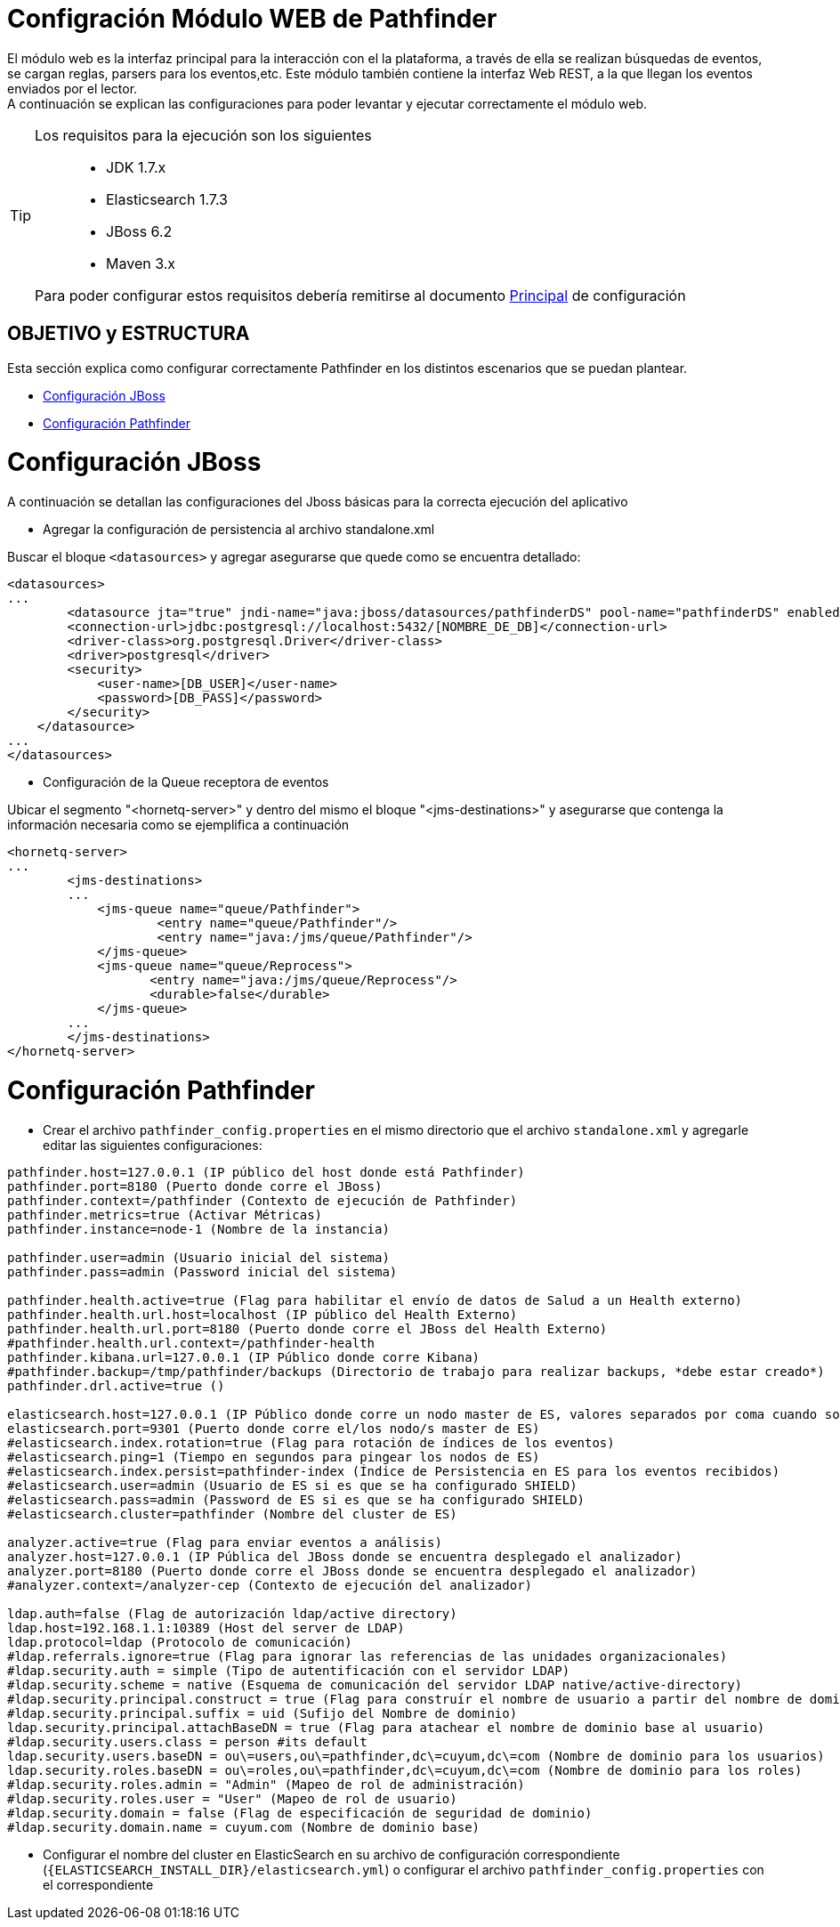 = Configración Módulo WEB de Pathfinder

[%hardbreaks]
El módulo web es la interfaz principal para la interacción con el la plataforma, a través de ella se realizan búsquedas de eventos, se cargan reglas, parsers para los eventos,etc. Este módulo también contiene la interfaz Web REST, a la que llegan los eventos enviados por el lector. 
A continuación se explican las configuraciones para poder levantar y ejecutar correctamente el módulo web.

[TIP] 
====
Los requisitos para la ejecución son los siguientes::

* JDK 1.7.x
* Elasticsearch 1.7.3
* JBoss 6.2
* Maven 3.x

Para poder configurar estos requisitos debería remitirse al documento link:README.adoc[Principal] de configuración
====

[[index]]
== OBJETIVO y ESTRUCTURA
Esta sección explica como configurar correctamente Pathfinder en los distintos escenarios que se puedan plantear.

 * <<configuracion_jboss>>
 * <<configuracion_app>>


[[configuracion_jboss]]
= Configuración JBoss
A continuación se detallan las configuraciones del Jboss básicas para la correcta ejecución del aplicativo

* Agregar la configuración de persistencia al archivo standalone.xml

Buscar el bloque `<datasources>` y agregar asegurarse que quede como se encuentra detallado:

[source,xml]
....
<datasources>
...
	<datasource jta="true" jndi-name="java:jboss/datasources/pathfinderDS" pool-name="pathfinderDS" enabled="true" use-java-context="true" use-ccm="true">
        <connection-url>jdbc:postgresql://localhost:5432/[NOMBRE_DE_DB]</connection-url>
        <driver-class>org.postgresql.Driver</driver-class>
        <driver>postgresql</driver>
        <security>
            <user-name>[DB_USER]</user-name>
            <password>[DB_PASS]</password>
        </security>
    </datasource>
...
</datasources>
....

* Configuración de la Queue receptora de eventos

Ubicar el segmento "<hornetq-server>" y dentro del mismo el bloque "<jms-destinations>" y asegurarse que contenga la información necesaria como se ejemplifica a continuación

[source,xml]
....
<hornetq-server>
...
	<jms-destinations>
	...	        
	    <jms-queue name="queue/Pathfinder">
	            <entry name="queue/Pathfinder"/>
	            <entry name="java:/jms/queue/Pathfinder"/>
	    </jms-queue>
	    <jms-queue name="queue/Reprocess">
                   <entry name="java:/jms/queue/Reprocess"/>
                   <durable>false</durable>
            </jms-queue>
	...
	</jms-destinations>
</hornetq-server>
....

[[configuracion_app]]
= Configuración Pathfinder

* Crear el archivo `pathfinder_config.properties` en el mismo directorio que el archivo `standalone.xml` y agregarle editar las siguientes configuraciones:

[source]
....
pathfinder.host=127.0.0.1 (IP público del host donde está Pathfinder)
pathfinder.port=8180 (Puerto donde corre el JBoss)
pathfinder.context=/pathfinder (Contexto de ejecución de Pathfinder)
pathfinder.metrics=true (Activar Métricas)
pathfinder.instance=node-1 (Nombre de la instancia)

pathfinder.user=admin (Usuario inicial del sistema)
pathfinder.pass=admin (Password inicial del sistema)

pathfinder.health.active=true (Flag para habilitar el envío de datos de Salud a un Health externo)
pathfinder.health.url.host=localhost (IP público del Health Externo)
pathfinder.health.url.port=8180 (Puerto donde corre el JBoss del Health Externo)
#pathfinder.health.url.context=/pathfinder-health
pathfinder.kibana.url=127.0.0.1 (IP Público donde corre Kibana)
#pathfinder.backup=/tmp/pathfinder/backups (Directorio de trabajo para realizar backups, *debe estar creado*)
pathfinder.drl.active=true ()

elasticsearch.host=127.0.0.1 (IP Público donde corre un nodo master de ES, valores separados por coma cuando son múltiples nodo master)
elasticsearch.port=9301 (Puerto donde corre el/los nodo/s master de ES)
#elasticsearch.index.rotation=true (Flag para rotación de índices de los eventos)
#elasticsearch.ping=1 (Tiempo en segundos para pingear los nodos de ES)
#elasticsearch.index.persist=pathfinder-index (Índice de Persistencia en ES para los eventos recibidos)
#elasticsearch.user=admin (Usuario de ES si es que se ha configurado SHIELD)
#elasticsearch.pass=admin (Password de ES si es que se ha configurado SHIELD)
#elasticsearch.cluster=pathfinder (Nombre del cluster de ES)

analyzer.active=true (Flag para enviar eventos a análisis)
analyzer.host=127.0.0.1 (IP Pública del JBoss donde se encuentra desplegado el analizador)
analyzer.port=8180 (Puerto donde corre el JBoss donde se encuentra desplegado el analizador)
#analyzer.context=/analyzer-cep (Contexto de ejecución del analizador)

ldap.auth=false (Flag de autorización ldap/active directory)
ldap.host=192.168.1.1:10389 (Host del server de LDAP)
ldap.protocol=ldap (Protocolo de comunicación)
#ldap.referrals.ignore=true (Flag para ignorar las referencias de las unidades organizacionales)
#ldap.security.auth = simple (Tipo de autentificación con el servidor LDAP)
#ldap.security.scheme = native (Esquema de comunicación del servidor LDAP native/active-directory)
#ldap.security.principal.construct = true (Flag para construír el nombre de usuario a partir del nombre de dominio base)
#ldap.security.principal.suffix = uid (Sufijo del Nombre de dominio)
ldap.security.principal.attachBaseDN = true (Flag para atachear el nombre de dominio base al usuario)
#ldap.security.users.class = person #its default
ldap.security.users.baseDN = ou\=users,ou\=pathfinder,dc\=cuyum,dc\=com (Nombre de dominio para los usuarios)
ldap.security.roles.baseDN = ou\=roles,ou\=pathfinder,dc\=cuyum,dc\=com (Nombre de dominio para los roles)
#ldap.security.roles.admin = "Admin" (Mapeo de rol de administración)
#ldap.security.roles.user = "User" (Mapeo de rol de usuario)
#ldap.security.domain = false (Flag de especificación de seguridad de dominio)
#ldap.security.domain.name = cuyum.com (Nombre de dominio base)
....

* Configurar el nombre del cluster en ElasticSearch en su archivo de configuración correspondiente (`{ELASTICSEARCH_INSTALL_DIR}/elasticsearch.yml`) o configurar el archivo `pathfinder_config.properties` con el correspondiente



